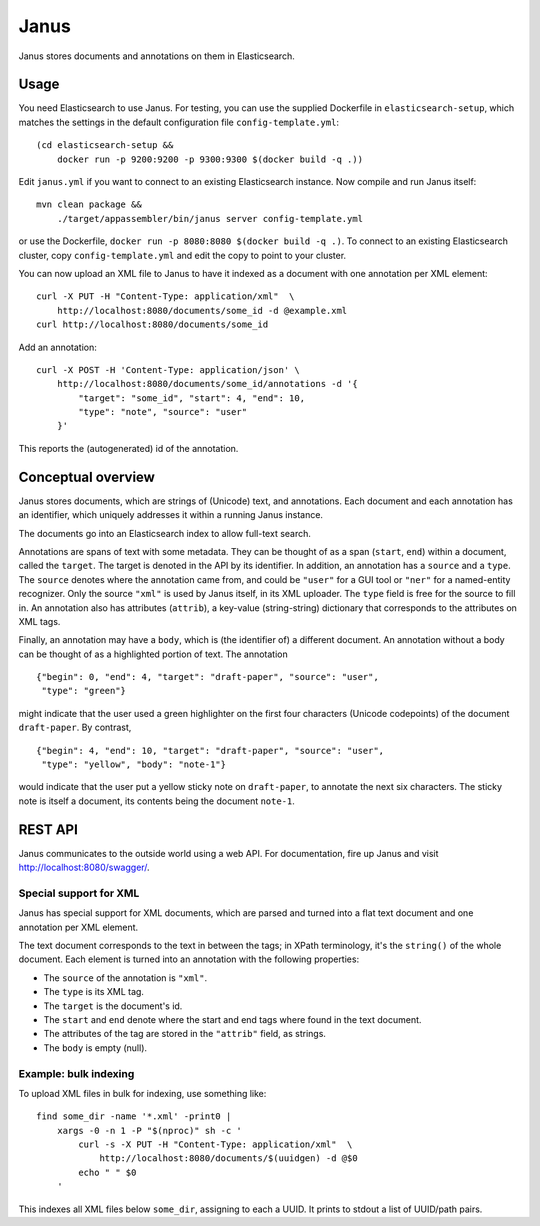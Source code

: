 Janus
=====

Janus stores documents and annotations on them in Elasticsearch.


Usage
-----

You need Elasticsearch to use Janus. For testing, you can use the supplied
Dockerfile in ``elasticsearch-setup``, which matches the settings in the
default configuration file ``config-template.yml``::

    (cd elasticsearch-setup &&
        docker run -p 9200:9200 -p 9300:9300 $(docker build -q .))

Edit ``janus.yml`` if you want to connect to an existing Elasticsearch
instance. Now compile and run Janus itself::

    mvn clean package &&
        ./target/appassembler/bin/janus server config-template.yml

or use the Dockerfile, ``docker run -p 8080:8080 $(docker build -q .)``.
To connect to an existing Elasticsearch cluster, copy ``config-template.yml``
and edit the copy to point to your cluster.

You can now upload an XML file to Janus to have it indexed as a document
with one annotation per XML element::

    curl -X PUT -H "Content-Type: application/xml"  \
        http://localhost:8080/documents/some_id -d @example.xml
    curl http://localhost:8080/documents/some_id

Add an annotation::

    curl -X POST -H 'Content-Type: application/json' \
        http://localhost:8080/documents/some_id/annotations -d '{
            "target": "some_id", "start": 4, "end": 10,
            "type": "note", "source": "user"
        }'

This reports the (autogenerated) id of the annotation.


Conceptual overview
-------------------

Janus stores documents, which are strings of (Unicode) text, and annotations.
Each document and each annotation has an identifier, which uniquely addresses
it within a running Janus instance.

The documents go into an Elasticsearch index to allow full-text search.

Annotations are spans of text with some metadata. They can be thought of as
a span (``start``, ``end``) within a document, called the ``target``. The
target is denoted in the API by its identifier. In addition, an annotation
has a ``source`` and a ``type``. The ``source`` denotes where the annotation
came from, and could be ``"user"`` for a GUI tool or ``"ner"`` for a
named-entity recognizer. Only the source ``"xml"`` is used by Janus itself,
in its XML uploader. The ``type`` field is free for the source to fill in.
An annotation also has attributes (``attrib``), a key-value (string-string)
dictionary that corresponds to the attributes on XML tags.

Finally, an annotation may have a ``body``, which is (the identifier of) a
different document. An annotation without a body can be thought of as a
highlighted portion of text. The annotation

::

    {"begin": 0, "end": 4, "target": "draft-paper", "source": "user",
     "type": "green"}

might indicate that the user used a green highlighter on the first four
characters (Unicode codepoints) of the document ``draft-paper``. By contrast,

::

    {"begin": 4, "end": 10, "target": "draft-paper", "source": "user",
     "type": "yellow", "body": "note-1"}

would indicate that the user put a yellow sticky note on ``draft-paper``,
to annotate the next six characters. The sticky note is itself a document,
its contents being the document ``note-1``.


REST API
--------

Janus communicates to the outside world using a web API.
For documentation, fire up Janus and visit http://localhost:8080/swagger/.


Special support for XML
~~~~~~~~~~~~~~~~~~~~~~~

Janus has special support for XML documents, which are parsed and turned into
a flat text document and one annotation per XML element.

The text document corresponds to the text in between the tags; in XPath
terminology, it's the ``string()`` of the whole document. Each element is
turned into an annotation with the following properties:

* The ``source`` of the annotation is ``"xml"``.
* The ``type`` is its XML tag.
* The ``target`` is the document's id.
* The ``start`` and ``end`` denote where the start and end tags where found
  in the text document.
* The attributes of the tag are stored in the ``"attrib"`` field, as strings.
* The ``body`` is empty (null).


Example: bulk indexing
~~~~~~~~~~~~~~~~~~~~~~
To upload XML files in bulk for indexing, use something like::

    find some_dir -name '*.xml' -print0 |
        xargs -0 -n 1 -P "$(nproc)" sh -c '
            curl -s -X PUT -H "Content-Type: application/xml"  \
                http://localhost:8080/documents/$(uuidgen) -d @$0
            echo " " $0
        '

This indexes all XML files below ``some_dir``, assigning to each a UUID.
It prints to stdout a list of UUID/path pairs.
